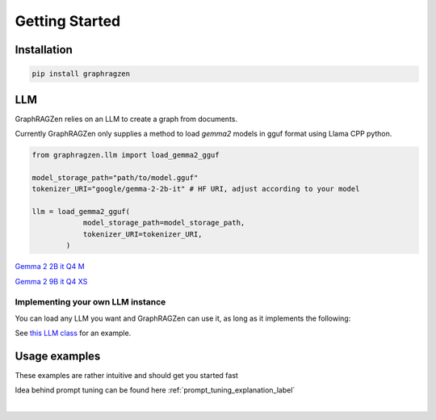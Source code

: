 Getting Started
===================================

Installation
------------

.. code-block:: python

    pip install graphragzen

LLM
----

GraphRAGZen relies on an LLM to create a graph from documents. 

Currently GraphRAGZen only supplies a method to load `gemma2` models in gguf format using Llama CPP python.

.. code-block:: python

    from graphragzen.llm import load_gemma2_gguf

    model_storage_path="path/to/model.gguf"
    tokenizer_URI="google/gemma-2-2b-it" # HF URI, adjust according to your model

    llm = load_gemma2_gguf(
                model_storage_path=model_storage_path,
                tokenizer_URI=tokenizer_URI,
            )

`Gemma 2 2B it Q4 M <https://huggingface.co/bartowski/gemma-2-2b-it-GGUF/blob/main/gemma-2-2b-it-Q4_K_M.gguf>`_

`Gemma 2 9B it Q4 XS <https://huggingface.co/bartowski/gemma-2-9b-it-GGUF/blob/main/gemma-2-9b-it-IQ4_XS.gguf>`_

Implementing your own LLM instance
^^^^^^^^^^^^^^^^^^^^^^^^^^^^^^^^^^^^

You can load any LLM you want and GraphRAGZen can use it, as long as it implements the following:

.. collapse:: Implementing a Local LLM

    .. code-block:: python

        def run_chat(self, chat: List[dict], max_tokens: int = -1, stream: bool = False) -> str:
            """Runs a chat through the LLM

            Chat should be in OpenAI format
            i.e. [{"role": ..., "content": ...}, {"role": ..., "content": ...

            For an example on how to make it stream the output see 
            https://benste.github.io/GraphRAGZen/_modules/graphragzen/llm/gemma2.html#Gemma2GGUF

            Args:
                chat (List[dict]): in form [{"role": ..., "content": ...}, {"role": ..., "content": ...
                max_tokens (int, optional): Maximum number of tokens to generate. Defaults to -1.
                stream (bool, optional): If True, streams the results to console. Defaults to False.

            Returns:
                str: Generated content
            """

        def tokenize(self, content: str) -> List[str]:
            """Tokenize a string

            Returns string tokens, not tensor

            Args:
                content (str): String to tokenize

            Returns:
                List[str]: Tokenized string
            """
            

        def untokenize(self, tokens: List[str]) -> str:
            """Generate a string from a list of tokens

            Args:
                tokens (List[str]): String tokens, not tensor

            Returns:
                str: Untokenized string
            """

See `this LLM class <https://benste.github.io/GraphRAGZen/_modules/graphragzen/llm/gemma2.html#Gemma2GGUF>`_
for an example.

Usage examples
---------------

These examples are rather intuitive and should get you started fast

.. collapse:: Generating a graph

    .. code-block:: python

        import networkx as nx

        from graphragzen.llm import load_gemma2_gguf
        from graphragzen import preprocessing
        from graphragzen import entity_extraction
        from graphragzen import feature_merging
        from graphragzen import clustering


        def entity_graph_pipeline() -> nx.Graph:
            # Note: Each function's optional parameters have sane defaults. Check out their
            # docstrings for their desrciptions and see if you want to overwrite any

            # Load an LLM locally
            print("Loading LLM")
            llm = load_gemma2_gguf(
                model_storage_path="path/to/model.gguf",
                tokenizer_URI="google/gemma-2-2b-it", # HF URI, adjust according to your model
            )

            # Load raw documents. `load_text_documents` will walk the folder, also loading 
            # text files from subfolders
            print("Loading raw documents")
            raw_documents = preprocessing.load_text_documents(
                raw_documents_folder="/folder/with/text/files"
            )

            # Split documents into chunks based on tokens
            print("Chunking documents")
            chunked_documents = preprocessing.chunk_documents(
                raw_documents,
                llm,
                window_size=400,
            )

            # Extract entities from the chunks
            print("Extracting raw entities")
            prompt_config = entity_extraction.EntityExtractionPromptConfig() # default prompt
            raw_entities = entity_extraction.extract_raw_entities(
                chunked_documents, llm, prompt_config, max_gleans=3
            )

            # Create a graph from the raw extracted entities
            print("Creating graph from raw entities")
            entity_graph = entity_extraction.raw_entities_to_graph(raw_entities, prompt_config.formatting)

            # Each node and edge could be found multiple times in the documents and thus have
            # multiple descriptions. We'll summarize these into one description per node and edge
            print("Summarizing entity descriptions")
            prompt_config = feature_merging.MergeFeaturesPromptConfig() # default prompt
            entity_graph = feature_merging.merge_graph_features(
                entity_graph, llm, prompt_config, feature="description", how="LLM"
            )

            # Let's clusted the nodes and assign the cluster ID as a property to each node
            print("Clustering graph")
            entity_graph = clustering.leiden(entity_graph, max_comm_size=10)

            print("Pipeline finished successful \n\n")
            return entity_graph

.. collapse:: Auto-tune an entity extraction prompt

    .. code-block:: python

        from random import sample

        from graphragzen.llm import load_gemma2_gguf
        from graphragzen import preprocessing
        from graphragzen import prompt_tuning


        def create_entity_extraction_prompt() -> str:
            """
            Use an LLM to generate a prompt for entity extraction.
            1. Domain: We fist ask the LLM to create the domains that the documents span
            2. Persona: with the domains the LLM can create a persona (e.g. You are an expert {{role}}.
                You are skilled at {{relevant skills}})
            3. Entity types: using the domain and persona we ask the LLM to extract from the documents
                the types of entities a node could get (e.g. person, school of thought, ML)
            4. Examples: Using all of the above we ask the LLM to create some example document->entities
                extracted
            5. Entity extraction prompt: We merge all of the above information in a prompt that can be
                used to extract entities
            Note: Each function's optional parameters have sane defaults. Check out their
            docstrings for their desrciptions and see if you want to overwrite any
            """
            # Load an LLM locally
            print("Loading LLM")
            llm = load_gemma2_gguf(
                model_storage_path="/home/bens/projects/DemystifyGraphRAG/models/gemma-2-2b-it-Q4_K_M.gguf",
                tokenizer_URI="google/gemma-2-2b-it",
            )

            # Load raw documents
            print("Loading raw documents")
            raw_documents = preprocessing.load_text_documents(
                raw_documents_folder="/home/bens/projects/DemystifyGraphRAG/data/01_raw/machine_learning_intro"
            )

            # Split documents into chunks based on tokens
            print("Chunking documents")
            chunked_documents = preprocessing.chunk_documents(raw_documents, llm)

            # Let's not use all documents, that's not neccessary and too slow
            print("Sampling documents")
            chunks = chunked_documents.chunk.tolist()
            sampled_documents = sample(chunks, min([len(chunks), 15]))

            # Get the domain representing the documents
            print("Generating domain")
            domain = prompt_tuning.generate_domain(llm, sampled_documents)

            # Get the persona representing the documents
            print("Generating persona")
            persona = prompt_tuning.generate_persona(llm, domain)

            # Get the entity types present the documents
            print("Generating entity types")
            entity_types = prompt_tuning.generate_entity_types(llm, sampled_documents, domain, persona)

            # Generate some entity relationship examples
            print("Generating entity relationship examples")
            entity_relationship_examples = prompt_tuning.generate_entity_relationship_examples(
                llm, sampled_documents, persona, entity_types, max_examples=3
            )

            # Create the actual entity extraction prompt
            print("Generating entity extraction prompt")
            entity_extraction_prompt = prompt_tuning.create_entity_extraction_prompt(
                llm, entity_types, entity_relationship_examples
            )

            # Also create a prompt to summarize the descriptions of the entities
            print("Generating description summarization prompt")
            description_summarization_prompt = prompt_tuning.create_description_summarization_prompt(
                persona
            )

            return entity_extraction_prompt, description_summarization_prompt

Idea behind prompt tuning can be found here :ref:`prompt_tuning_explanation_label`

‎ 
